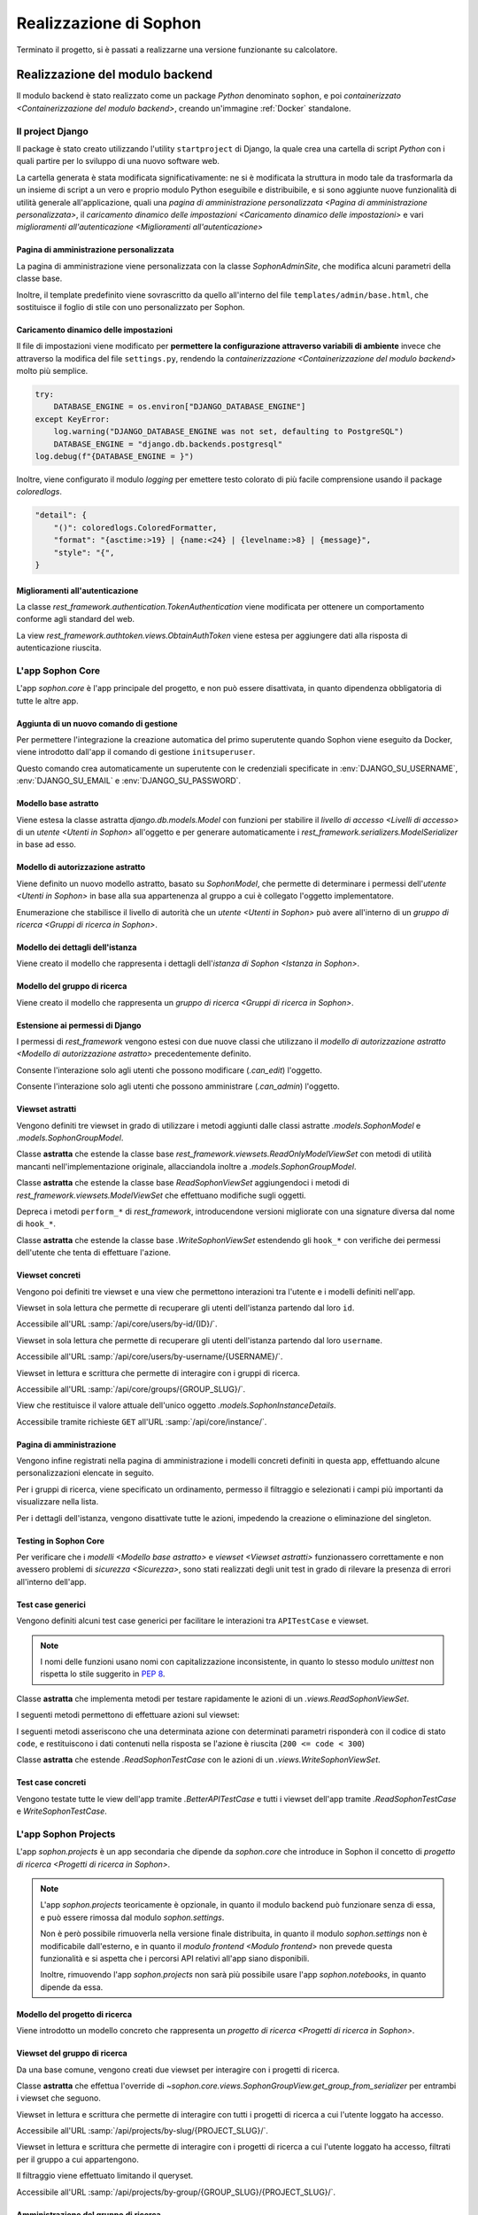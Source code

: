 .. index::
   pair: Sophon; realizzazione

***********************
Realizzazione di Sophon
***********************

Terminato il progetto, si è passati a realizzarne una versione funzionante su calcolatore.

.. todo:: Inserire nell'indice tutte le sezioni.


.. index::
   pair: implementazione; backend

Realizzazione del modulo backend
================================
.. default-domain:: py

Il modulo backend è stato realizzato come un package `Python` denominato ``sophon``, e poi `containerizzato <Containerizzazione del modulo backend>`, creando un'immagine :ref:`Docker` standalone.


Il project Django
-----------------
.. module:: sophon

Il package è stato creato utilizzando l'utility ``startproject`` di Django, la quale crea una cartella di script `Python` con i quali partire per lo sviluppo di una nuovo software web.

La cartella generata è stata modificata significativamente: ne si è modificata la struttura in modo tale da trasformarla da un insieme di script a un vero e proprio modulo Python eseguibile e distribuibile, e si sono aggiunte nuove funzionalità di utilità generale all'applicazione, quali una `pagina di amministrazione personalizzata <Pagina di amministrazione personalizzata>`, il `caricamento dinamico delle impostazioni <Caricamento dinamico delle impostazioni>` e vari `miglioramenti all'autenticazione <Miglioramenti all'autenticazione>`


Pagina di amministrazione personalizzata
^^^^^^^^^^^^^^^^^^^^^^^^^^^^^^^^^^^^^^^^
.. module:: sophon.admin

La pagina di amministrazione viene personalizzata con la classe `SophonAdminSite`, che modifica alcuni parametri della classe base.

Inoltre, il template predefinito viene sovrascritto da quello all'interno del file ``templates/admin/base.html``, che sostituisce il foglio di stile con uno personalizzato per Sophon.

.. class:: SophonAdminSite(django.contrib.admin.AdminSite)

   .. attribute:: site_header = "Sophon Server Administration"

      Il nome della pagina nell'header viene modificato a *Sophon Server Administration*.

   .. attribute:: site_title = "Sophon Server Administration"

      Il titolo della pagina nell'header viene anch'esso modificato a *Sophon Server Administration*.

   .. attribute:: site_url = None

      Il collegamento *View Site* viene rimosso, in quanto è possibile accedere all'interfaccia web di Sophon da più domini contemporaneamente.

   .. attribute:: index_title = "Resources Administration"

      Il titolo dell'indice viene modificato a *Resources Administration*.

.. class:: SophonAdminConfig(django.contrib.admin.apps.AdminConfig)

   .. attribute:: default_site = "sophon.admin.SophonAdminSite"

      :class:`.SophonAdminSite` è selezionata come classe predefinita per il sito di amministrazione.


Caricamento dinamico delle impostazioni
^^^^^^^^^^^^^^^^^^^^^^^^^^^^^^^^^^^^^^^
.. module:: sophon.settings

Il file di impostazioni viene modificato per **permettere la configurazione attraverso variabili di ambiente** invece che attraverso la modifica del file ``settings.py``, rendendo la `containerizzazione <Containerizzazione del modulo backend>` molto più semplice.

.. code-block:: python

   try:
       DATABASE_ENGINE = os.environ["DJANGO_DATABASE_ENGINE"]
   except KeyError:
       log.warning("DJANGO_DATABASE_ENGINE was not set, defaulting to PostgreSQL")
       DATABASE_ENGINE = "django.db.backends.postgresql"
   log.debug(f"{DATABASE_ENGINE = }")

Inoltre, viene configurato il modulo `logging` per emettere testo colorato di più facile comprensione usando il package `coloredlogs`.

.. code-block:: python

   "detail": {
       "()": coloredlogs.ColoredFormatter,
       "format": "{asctime:>19} | {name:<24} | {levelname:>8} | {message}",
       "style": "{",
   }


Miglioramenti all'autenticazione
^^^^^^^^^^^^^^^^^^^^^^^^^^^^^^^^
.. module:: sophon.auth1

La classe `rest_framework.authentication.TokenAuthentication` viene modificata per ottenere un comportamento conforme agli standard del web.

.. class:: BearerTokenAuthentication(rest_framework.authentication.TokenAuthentication)

   .. attribute:: keyword = "Bearer"

      Si configura `rest_framework` per accettare header di autenticazione nella forma ``Bearer <token>``, invece che il default di `rest_framework` ``Token <token>``.

.. module:: sophon.auth2

La view `rest_framework.authtoken.views.ObtainAuthToken` viene estesa per aggiungere dati alla risposta di autenticazione riuscita.

.. class:: CustomObtainAuthToken(rest_framework.authtoken.views.ObtainAuthToken)

   .. method:: post(self, request, *args, **kwargs)

      In particolare, viene aggiunta una chiave ``user``, che contiene i dettagli sull'utente che ha effettuato il login.


L'app Sophon Core
-----------------
.. module:: sophon.core

L'app `sophon.core` è l'app principale del progetto, e non può essere disattivata, in quanto dipendenza obbligatoria di tutte le altre app.


Aggiunta di un nuovo comando di gestione
^^^^^^^^^^^^^^^^^^^^^^^^^^^^^^^^^^^^^^^^
.. module:: sophon.core.management.commands.initsuperuser

Per permettere l'integrazione la creazione automatica del primo superutente quando Sophon viene eseguito da Docker, viene introdotto dall'app il comando di gestione ``initsuperuser``.

.. class:: Command

   Questo comando crea automaticamente un superutente con le credenziali specificate in :env:`DJANGO_SU_USERNAME`, :env:`DJANGO_SU_EMAIL` e :env:`DJANGO_SU_PASSWORD`.


Modello base astratto
^^^^^^^^^^^^^^^^^^^^^
.. module:: sophon.core.models

Viene estesa la classe astratta `django.db.models.Model` con funzioni per stabilire il `livello di accesso <Livelli di accesso>` di un `utente <Utenti in Sophon>` all'oggetto e per generare automaticamente i `rest_framework.serializers.ModelSerializer` in base ad esso.

.. class:: SophonModel(django.db.models.Model)

   .. method:: can_edit(self, user: django.contrib.auth.models.User) -> bool
      :abstractmethod:

      Controlla se un utente può modificare l'oggetto attuale.

      :param user: L'utente da controllare.
      :returns: :data:`True` se l'utente deve poter modificare l'oggetto, altrimenti :data:`False`.

   .. method:: can_admin(self, user: django.contrib.auth.models.User) -> bool
      :abstractmethod:

      Controlla se un utente può amministrare l'oggetto attuale.

      :param user: L'utente da controllare.
      :returns: :data:`True` se l'utente deve poter amministrare l'oggetto, altrimenti :data:`False`.

   .. classmethod:: get_fields(cls) -> set[str]

      :returns: il :class:`set` di nomi di campi che devono essere mostrati quando viene richiesto l'oggetto attraverso l'API.

   .. classmethod:: get_editable_fields(cls) -> set[str]

      :returns: il :class:`set` di nomi di campi di cui deve essere permessa la modifica se l'utente può modificare (:meth:`.can_edit`) l'oggetto.

   .. classmethod:: get_administrable_fields(cls) -> set[str]

      :returns: il :class:`set` di nomi di campi di cui deve essere permessa la modifica se l'utente può amministrare (:meth:`.can_admin`) l'oggetto.

   .. classmethod:: get_creation_fields(cls) -> set[str]

      :returns: il :class:`set` di nomi di campi che possono essere specificati dall'utente al momento della creazione dell'oggetto.


Modello di autorizzazione astratto
^^^^^^^^^^^^^^^^^^^^^^^^^^^^^^^^^^

Viene definito un nuovo modello astratto, basato su `SophonModel`, che permette di determinare i permessi dell'`utente <Utenti in Sophon>` in base alla sua appartenenza al gruppo a cui è collegato l'oggetto implementatore.

.. class:: SophonGroupModel(SophonModel)

   .. method:: get_group(self) -> ResearchGroup
      :abstractmethod:

      :returns: Il gruppo a cui appartiene l'oggetto.

   .. classmethod:: get_access_to_edit(cls) -> sophon.core.enums.SophonGroupAccess

      :returns: Il livello di autorità all'interno del gruppo necessario per modificare l'oggetto.

   .. classmethod:: get_access_to_admin(cls) -> sophon.core.enums.SophonGroupAccess

      :returns: Il livello di autorità all'interno del gruppo necessario per amministrare l'oggetto.

   .. method:: get_access_serializer(self, user: User) -> typing.Type[rest_framework.serializers.ModelSerializer]

      :returns: Restituisce il `rest_framework.serializers.ModelSerializer` adeguato al livello di autorità dell'utente.


.. class:: sophon.core.enums.SophonGroupAccess(enum.IntEnum)

   Enumerazione che stabilisce il livello di autorità che un `utente <Utenti in Sophon>` può avere all'interno di un `gruppo di ricerca <Gruppi di ricerca in Sophon>`.

   .. attribute:: NONE = 0

      Ospite.

   .. attribute:: REGISTERED = 10

      Utente registrato.

   .. attribute:: MEMBER = 50

      Membro del gruppo al quale appartiene l'oggetto.

   .. attribute:: OWNER = 100

      Creatore del gruppo al quale appartiene l'oggetto.

   .. attribute:: SUPERUSER = 200

      Superutente con privilegi universali.


Modello dei dettagli dell'istanza
^^^^^^^^^^^^^^^^^^^^^^^^^^^^^^^^^

Viene creato il modello che rappresenta i dettagli dell'`istanza di Sophon <Istanza in Sophon>`.

.. class:: SophonInstanceDetails(SophonModel)

   .. attribute:: id: IntegerField [1]

      Impostando ``1`` come unica scelta per il campo della chiave primaria ``id``, si crea un modello "singleton", ovvero un modello di cui può esistere un'istanza sola in tutto il database.

      L'istanza unica viene creata dalla migrazione ``0004_sophoninstancedetails.py``.

   .. attribute:: name: CharField

      Il titolo dell'istanza Sophon.

   .. attribute:: description: TextField

      La descrizione dell'istanza Sophon, da visualizzare in un riquadro "A proposito dell'istanza".

   .. attribute:: theme: CharField ["sophon", "paper", "royalblue", "hacker", "amber"]

      Il tema `Bluelib` dell'istanza.

   .. method:: version: str
      :property:

      :returns: La versione installata del pacchetto :mod:`sophon`.


Modello del gruppo di ricerca
^^^^^^^^^^^^^^^^^^^^^^^^^^^^^

Viene creato il modello che rappresenta un `gruppo di ricerca <Gruppi di ricerca in Sophon>`.

.. class:: ResearchGroup(SophonGroupModel)

   .. attribute:: slug: SlugField

      L'identificatore del gruppo di ricerca, usato nei percorsi dell'API.

   .. attribute:: name: CharField

      Il nome del gruppo di ricerca.

   .. attribute:: description: TextField

      La descrizione del gruppo di ricerca, da visualizzare in un riquadro "A proposito del gruppo".

   .. attribute:: members: ManyToManyField → django.contrib.auth.models.User

      Elenco dei membri del gruppo. L'utente `.owner` è ignorato, in quanto è considerato sempre parte del gruppo.

   .. attribute:: owner: ForeignKey → django.contrib.auth.models.User

      Il creatore e proprietario del gruppo, con privilegi amministrativi.

   .. attribute:: access: CharField ["MANUAL", "OPEN"]

      La `modalità di accesso <Membri e modalità di accesso>` del gruppo.


Estensione ai permessi di Django
^^^^^^^^^^^^^^^^^^^^^^^^^^^^^^^^
.. module:: sophon.core.permissions

I permessi di `rest_framework` vengono estesi con due nuove classi che utilizzano il `modello di autorizzazione astratto <Modello di autorizzazione astratto>` precedentemente definito.

.. class:: Edit(rest_framework.permissions.BasePermission)

   Consente l'interazione solo agli utenti che possono modificare (`.can_edit`) l'oggetto.

.. class:: Admin(rest_framework.permissions.BasePermission)

   Consente l'interazione solo agli utenti che possono amministrare (`.can_admin`) l'oggetto.


Viewset astratti
^^^^^^^^^^^^^^^^
.. module:: sophon.core.views

Vengono definiti tre viewset in grado di utilizzare i metodi aggiunti dalle classi astratte `.models.SophonModel` e `.models.SophonGroupModel`.

.. class:: ReadSophonViewSet(rest_framework.viewsets.ReadOnlyModelViewSet, metaclass=abc.ABCMeta)

   Classe **astratta** che estende la classe base `rest_framework.viewsets.ReadOnlyModelViewSet` con metodi di utilità mancanti nell'implementazione originale, allacciandola inoltre a `.models.SophonGroupModel`.

   .. method:: get_queryset(self) -> QuerySet
      :abstractmethod:

      Imposta come astratto (e quindi obbligatorio) il metodo `rest_framework.viewsets.ReadOnlyModelViewSet.get_queryset`.

   .. method:: permission_classes(self)
      :property:

      Sovrascrive il campo di classe `rest_framework.viewsets.ReadOnlyModelViewSet.permission_classes` con una funzione, permettendone la selezione dei permessi richiesti al momento di ricezione di una richiesta HTTP (invece che al momento di definizione della classe).

      Delega la selezione delle classi a `.get_permission_classes`.

   .. method:: get_permission_classes(self) -> typing.Collection[typing.Type[permissions.BasePermission]]

      Funzione che permette la selezione dei permessi necessari per effetuare una determinata richiesta al momento di ricezione di quest'ultima.

      Utile per le classi che erediteranno da questa.

   .. method:: get_serializer_class(self) -> typing.Type[Serializer]

      Funzione che permette la selezione del `rest_framework.serializers.Serializer` da utilizzare per una determinata richiesta al momento di ricezione di quest'ultima.

      Utilizza:

         - il serializzatore **in sola lettura** per elencare gli oggetti (azione ``list``);
         - il serializzatore **di creazione** per creare nuovi oggetti (azione ``create``) e per generare i metadati del viewset (azione ``metadata``);
         - il serializzatore ottenuto da `.models.SophonGroupModel.get_access_serializer` per la visualizzazione dettagliata (azione ``retrieve``), la modifica (azioni ``update`` e ``partial_update``) e l'eliminazione (azione ``destroy``) di un singolo oggetto;
         - il serializzatore ottenuto da `.get_custom_serializer_classes` per le azioni personalizzate.

      .. seealso::

         `.models.SophonGroupModel`

   .. method:: get_custom_serializer_classes(self) -> t.Type[Serializer]

      Permette alle classi che ereditano da questa di selezionare quale `rest_framework.serializers.Serializer` utilizzare per le azioni personalizzate.

.. class:: WriteSophonViewSet(rest_framework.viewsets.ModelViewSet, ReadSophonViewSet, metaclass=abc.ABCMeta)

   Classe **astratta** che estende la classe base `ReadSophonViewSet` aggiungendoci i metodi di `rest_framework.viewsets.ModelViewSet` che effettuano modifiche sugli oggetti.

   Depreca i metodi ``perform_*`` di `rest_framework`, introducendone versioni migliorate con una signature diversa dal nome di ``hook_*``.

   .. method:: perform_create(self, serializer)

      .. deprecated:: 0.1

      Metodo di `rest_framework` rimosso da Sophon.

   .. method:: perform_update(self, serializer)

      .. deprecated:: 0.1

      Metodo di `rest_framework` rimosso da Sophon.

   .. method:: perform_destroy(self, serializer)

      .. deprecated:: 0.1

      Metodo di `rest_framework` rimosso da Sophon.

   .. method:: hook_create(self, serializer) -> dict[str, typing.Any]

      Funzione chiamata durante l'esecuzione dell'azione di creazione oggetto ``create``.

      :param serializer: Il `~rest_framework.serializers.Serializer` già "riempito" contenente i dati dell'oggetto che sta per essere creato.
      :raises .HTTPException: È possibile interrompere la creazione dell'oggetto con uno specifico codice errore sollevando una `.HTTPException` all'interno della funzione.
      :returns: Un `dict` da unire a quello del `~rest_framework.serializers.Serializer` per formare l'oggetto da creare.

   .. method:: hook_update(self, serializer) -> dict[str, t.Any]

      Funzione chiamata durante l'esecuzione delle azioni di modifica oggetto ``update`` e ``partial_update``.

      :param serializer: Il `~rest_framework.serializers.Serializer` già "riempito" contenente i dati dell'oggetto che sta per essere modificato.
      :raises .HTTPException: È possibile interrompere la creazione dell'oggetto con uno specifico codice errore sollevando una `.HTTPException` all'interno della funzione.
      :returns: Un `dict` da unire a quello del `~rest_framework.serializers.Serializer` per formare l'oggetto da modificare.

   .. method:: hook_destroy(self, serializer) -> dict[str, typing.Any]

      Funzione chiamata durante l'esecuzione dell'azione di eliminazione oggetto ``destroy``.

      :raises .HTTPException: È possibile interrompere la creazione dell'oggetto con uno specifico codice errore sollevando una `.HTTPException` all'interno della funzione.

.. exception:: sophon.core.errors.HTTPException

   Tipo di eccezione che è possibile sollevare nei metodi ``hook_*`` di `.WriteSophonViewSet` per interrompere l'azione in corso senza applicare le modifiche.

   .. attribute:: status: int

      Permette di specificare il codice errore con cui rispondere alla richiesta interrotta.


.. class:: SophonGroupViewSet(WriteSophonViewSet, metaclass=abc.ABCMeta)

   Classe **astratta** che estende la classe base `.WriteSophonViewSet` estendendo gli ``hook_*`` con verifiche dei permessi dell'utente che tenta di effettuare l'azione.

   .. method:: get_group_from_serializer(self, serializer) -> models.ResearchGroup
      :abstractmethod:

      Metodo necessario a trovare il gruppo a cui apparterrà un oggetto prima che il suo serializzatore venga elaborato.

      :param serializer: Il `~rest_framework.serializers.Serializer` già "riempito" contenente i dati dell'oggetto.


Viewset concreti
^^^^^^^^^^^^^^^^

Vengono poi definiti tre viewset e una view che permettono interazioni tra l'utente e i modelli definiti nell'app.

.. class:: UsersByIdViewSet(ReadSophonViewSet)

   Viewset in sola lettura che permette di recuperare gli utenti dell'istanza partendo dal loro ``id``.

   Accessibile all'URL :samp:`/api/core/users/by-id/{ID}/`.

.. class:: UsersByUsernameViewSet(ReadSophonViewSet)

   Viewset in sola lettura che permette di recuperare gli utenti dell'istanza partendo dal loro ``username``.

   Accessibile all'URL :samp:`/api/core/users/by-username/{USERNAME}/`.

.. class:: ResearchGroupViewSet(WriteSophonViewSet)

   Viewset in lettura e scrittura che permette di interagire con i gruppi di ricerca.

   Accessibile all'URL :samp:`/api/core/groups/{GROUP_SLUG}/`.

   .. method:: join(self, request: Request, pk: int) -> Response

      Azione personalizzata che permette ad un utente di unirsi ad un gruppo aperto.

      Utilizza `.models.SophonGroupModel.get_access_serializer`.

   .. method:: leave(self, request: Request, pk: int) -> Response

      Azione personalizzata che permette ad un utente di abbandonare un gruppo di cui non è proprietario.

      Utilizza `.models.SophonGroupModel.get_access_serializer`.

.. class:: SophonInstanceDetailsView(APIView)

   View che restituisce il valore attuale dell'unico oggetto `.models.SophonInstanceDetails`.

   Accessibile tramite richieste ``GET`` all'URL :samp:`/api/core/instance/`.


Pagina di amministrazione
^^^^^^^^^^^^^^^^^^^^^^^^^
.. module:: sophon.core.admin

Vengono infine registrati nella pagina di amministrazione i modelli concreti definiti in questa app, effettuando alcune personalizzazioni elencate in seguito.

.. class:: ResearchGroupAdmin(SophonAdmin)

   Per i gruppi di ricerca, viene specificato un ordinamento, permesso il filtraggio e selezionati i campi più importanti da visualizzare nella lista.

.. class:: SophonInstanceDetails(SophonAdmin)

   Per i dettagli dell'istanza, vengono disattivate tutte le azioni, impedendo la creazione o eliminazione del singleton.


Testing in Sophon Core
^^^^^^^^^^^^^^^^^^^^^^
.. module:: sophon.core.tests

Per verificare che i `modelli <Modello base astratto>` e `viewset <Viewset astratti>` funzionassero correttamente e non avessero problemi di `sicurezza <Sicurezza>`, sono stati realizzati degli unit test in grado di rilevare la presenza di errori all'interno dell'app.

Test case generici
^^^^^^^^^^^^^^^^^^

Vengono definiti alcuni test case generici per facilitare le interazioni tra ``APITestCase`` e viewset.

.. note::

   I nomi delle funzioni usano nomi con capitalizzazione inconsistente, in quanto lo stesso modulo `unittest` non rispetta lo stile suggerito in :pep:`8`.

.. class:: BetterAPITestCase(APITestCase)

   .. method:: as_user(self, username: str, password: str = None) -> typing.ContextManager[None]

      Context manager che permette di effettuare richieste all'API come uno specifico utente, effettuando il logout quando sono state effettuate le richieste necessarie.

   .. method:: assertData(self, data: ReturnDict, expected: dict)

      Asserzione che permette di verificare che l'oggetto restituito da una richiesta all'API contenga almeno le chiavi e i valori contenuti nel dizionario ``expected``.

.. class:: ReadSophonTestCase(BetterAPITestCase, metaclass=abc.ABCMeta)

   Classe **astratta** che implementa metodi per testare rapidamente le azioni di un `.views.ReadSophonViewSet`.

   .. classmethod:: get_basename(cls) -> str

      Metodo **astratto** che deve restituire il basename del viewset da testare.

   .. classmethod:: get_url(cls, kind: str, *args, **kwargs) -> str

      Metodo utilizzato dal test case per trovare gli URL ai quali possono essere effettuate le varie azioni.

   I seguenti metodi permettono di effettuare azioni sul viewset:

   .. method:: list(self) -> rest_framework.response.Response
   .. method:: retrieve(self, pk) -> rest_framework.response.Response
   .. method:: custom_list(self, method: str, action: str, data: dict = None) -> rest_framework.response.Response
   .. method:: custom_detail(self, method: str, action: str, pk, data: dict = None) -> rest_framework.response.Response

   I seguenti metodi asseriscono che una determinata azione con determinati parametri risponderà con il codice di stato ``code``, e restituiscono i dati contenuti nella risposta se l'azione è riuscita (``200 <= code < 300``)

   .. method:: assertActionList(self, code: int = 200) -> typing.Optional[ReturnDict]
   .. method:: assertActionRetrieve(self, pk, code: int = 200) -> typing.Optional[ReturnDict]
   .. method:: assertActionCustomList(self, method: str, action: str, data: dict = None, code: int = 200) -> typing.Optional[ReturnDict]
   .. method:: assertActionCustomDetail(self, method: str, action: str, pk, data: dict = None, code: int = 200) -> typing.Optional[ReturnDict]


.. class:: WriteSophonTestCase(ReadSophonTestCase, metaclass=abc.ABCMeta)

   Classe **astratta** che estende `.ReadSophonTestCase` con le azioni di un `.views.WriteSophonViewSet`.

   .. method:: create(self, data) -> rest_framework.response.Response
   .. method:: update(self, pk, data) -> rest_framework.response.Response
   .. method:: destroy(self, pk) -> rest_framework.response.Response

   .. method:: assertActionCreate(self, data, code: int = 201) -> typing.Optional[ReturnDict]
   .. method:: assertActionUpdate(self, pk, data, code: int = 200) -> typing.Optional[ReturnDict]
   .. method:: assertActionDestroy(self, pk, code: int = 200) -> typing.Optional[ReturnDict]


Test case concreti
^^^^^^^^^^^^^^^^^^

Vengono testate tutte le view dell'app tramite `.BetterAPITestCase` e tutti i viewset dell'app tramite `.ReadSophonTestCase` e `WriteSophonTestCase`.

.. class:: UsersByIdTestCase(ReadSophonTestCase)
.. class:: UsersByUsernameTestCase(ReadSophonTestCase)
.. class:: ResearchGroupTestCase(WriteSophonTestCase)
.. class:: SophonInstanceDetailsTestCase(BetterAPITestCase)


L'app Sophon Projects
---------------------
.. module:: sophon.projects

L'app `sophon.projects` è un app secondaria che dipende da `sophon.core` che introduce in Sophon il concetto di `progetto di ricerca <Progetti di ricerca in Sophon>`.

.. note::

   L'app `sophon.projects` teoricamente è opzionale, in quanto il modulo backend può funzionare senza di essa, e può essere rimossa dal modulo `sophon.settings`.

   Non è però possibile rimuoverla nella versione finale distribuita, in quanto il modulo `sophon.settings` non è modificabile dall'esterno, e in quanto il `modulo frontend <Modulo frontend>` non prevede questa funzionalità e si aspetta che i percorsi API relativi all'app siano disponibili.

   Inoltre, rimuovendo l'app `sophon.projects` non sarà più possibile usare l'app `sophon.notebooks`, in quanto dipende da essa.


Modello del progetto di ricerca
^^^^^^^^^^^^^^^^^^^^^^^^^^^^^^^
.. module:: sophon.projects.models

Viene introdotto un modello concreto che rappresenta un `progetto di ricerca <Progetti di ricerca in Sophon>`.

.. class:: ResearchProject(SophonGroupModel)

   .. attribute:: slug: SlugField

      L'identificatore del progetto di ricerca, usato nei percorsi dell'API.

   .. attribute:: group: ForeignKey → sophon.core.models.ResearchGroup

      Lo `~sophon.core.models.ResearchGroup.slug` del gruppo di ricerca al quale appartiene il progetto.

   .. attribute:: name: CharField

      Il nome completo del progetto di ricerca.

   .. attribute:: description: TextField

      La descrizione del progetto di ricerca, da visualizzare in un riquadro "A proposito del progetto".

   .. attribute:: visibility: CharField ["PUBLIC", "INTERNAL", "PRIVATE"]

      La `visibilità del progetto <Visibilità dei progetti>`.


Viewset del gruppo di ricerca
^^^^^^^^^^^^^^^^^^^^^^^^^^^^^
.. module:: sophon.projects.views

Da una base comune, vengono creati due viewset per interagire con i progetti di ricerca.

.. class:: ResearchProjectViewSet(SophonGroupViewSet, metaclass=abc.ABCMeta)

   Classe **astratta** che effettua l'override di `~sophon.core.views.SophonGroupView.get_group_from_serializer` per entrambi i viewset che seguono.

.. class:: ResearchProjectsBySlugViewSet(ResearchProjectViewSet)

   Viewset in lettura e scrittura che permette di interagire con tutti i progetti di ricerca a cui l'utente loggato ha accesso.

   Accessibile all'URL :samp:`/api/projects/by-slug/{PROJECT_SLUG}/`.

.. class:: ResearchProjectsByGroupViewSet(ResearchProjectViewSet)

   Viewset in lettura e scrittura che permette di interagire con i progetti di ricerca a cui l'utente loggato ha accesso, filtrati per il gruppo a cui appartengono.

   Il filtraggio viene effettuato limitando il queryset.

   Accessibile all'URL :samp:`/api/projects/by-group/{GROUP_SLUG}/{PROJECT_SLUG}/`.


Amministrazione del gruppo di ricerca
^^^^^^^^^^^^^^^^^^^^^^^^^^^^^^^^^^^^^
.. module:: sophon.projects.admin

Il modello `.models.ResearchProject` viene registrato nella pagina di amministrazione attraverso la seguente classe:

.. class:: ResearchProjectAdmin(sophon.core.admin.SophonAdmin)

   Classe per la pagina di amministrazione che specifica un ordinamento, permette il filtraggio per gruppo di appartenenza e visibilità, e specifica i campi da visualizzare nell'elenco dei progetti.


L'app Sophon Notebooks
----------------------
.. default-domain:: py
.. default-role:: obj
.. module:: sophon.notebooks


L'app `sophon.notebooks` è un app secondaria che dipende da `sophon.projects` che introduce in Sophon il concetto di `notebook <Notebook in Sophon>`.

.. note::

   L'app `sophon.notebooks` teoricamente è opzionale, in quanto il modulo backend può funzionare senza di essa, e può essere rimossa dal modulo `sophon.settings`.

   Non è però possibile rimuoverla nella versione finale distribuita, in quanto il modulo `sophon.settings` non è modificabile dall'esterno, e in quanto il `modulo frontend <Modulo frontend>` non prevede questa funzionalità e si aspetta che i percorsi API relativi all'app siano disponibili.


Funzionamento di un notebook
^^^^^^^^^^^^^^^^^^^^^^^^^^^^

Internamente, un notebook non è altro che un container :ref:`Docker` accessibile ad un determinato indirizzo il cui stato è sincronizzato con un oggetto del database del `modulo backend <Modulo backend>`.


Modalità sviluppo
"""""""""""""""""

Per facilitare lo sviluppo di Sophon, sono state realizzate due modalità di operazione di quest'ultimo.

*  Nella prima, la **modalità sviluppo**, il `modulo proxy <Modulo proxy>` non è in esecuzione, ed è possibile collegarsi direttamente ai container all'indirizzo IP locale ``127.0.0.1``.

   Il `modulo frontend <Modulo frontend>` non supporta questa modalità, in quanto intesa solamente per lo sviluppo del modulo backend.

*  Nella seconda, la **modalità produzione**, il `modulo proxy <Modulo proxy>` è in esecuzione all'interno di un container Docker, e si collega ai `moduli Jupyter <Modulo Jupyter>` attraverso i relativi network Docker tramite  indirizzi presenti all'interno .

  .. image:: notebooks_diagram.png


Gestione della rubrica del proxy
^^^^^^^^^^^^^^^^^^^^^^^^^^^^^^^^
.. module:: sophon.notebooks.apache

Viene creata una classe per la gestione della rubrica del proxy, utilizzando il modulo `dbm.gnu`, supportato da HTTPd.

La rubrica mappa gli URL pubblici dei notebook a URL privati relativi al `modulo proxy <Modulo proxy>`, in modo da effettuare reverse proxying **dinamico**.

.. class:: ApacheDB

   Classe che permette il recupero, la creazione, la modifica e l'eliminazioni di chiavi di un database `dbm.gnu` come se quest'ultimo fosse un `dict` con supporto a chiavi e valori `str` e `bytes`.

   .. staticmethod:: convert_to_bytes(item: typing.Union[str, bytes]) -> bytes

      Tutte le `str` passate a questa classe vengono convertite in `bytes` attraverso questa funzione, che effettua un encoding in ASCII e solleva un errore se quest'ultimo fallisce.


Assegnazione porta effimera
^^^^^^^^^^^^^^^^^^^^^^^^^^^

In *modalità sviluppo*, è necessario trovare una porta libera a cui rendere accessibile i container Docker dei notebook.

.. function:: get_ephemeral_port() -> int

   Questa funzione apre e chiude immediatamente un `socket.socket` all'indirizzo ``localhost:0`` in modo da ricevere dal sistema operativo un numero di porta sicuramente libero.


Connessione al daemon Docker
^^^^^^^^^^^^^^^^^^^^^^^^^^^^
.. module:: sophon.notebooks.docker

Per facilitare l'utilizzo del daemon Docker per la gestione dei container dei notebook, viene utilizzato il modulo :mod:`docker`.

.. function:: get_docker_client() -> docker.DockerClient

   Funzione che crea un client Docker con le variabili di ambiente del modulo.

.. data:: client: docker.DockerClient = lazy_object_proxy.Proxy(get_docker_client)

   Viene creato un client Docker globale con inizializzazione lazy al fine di non tentare connessioni (lente!) al daemon quando non sono necessarie.


Controllo dello stato di salute
^^^^^^^^^^^^^^^^^^^^^^^^^^^^^^^

Il modulo :mod:`docker` viene esteso implementando supporto per l'istruzione ``HEALTHCHECK`` dei ``Dockerfile``.

.. class:: HealthState(enum.IntEnum)

   Enumerazione che elenca gli stati possibili in cui può essere la salute di un container.

   .. attribute:: UNDEFINED = -2

      Il ``Dockerfile`` non ha un ``HEALTHCHECK`` definito.

   .. attribute:: STARTING = -1

      Il container Docker non mai completato con successo un ``HEALTHCHECK``.

   .. attribute:: HEALTHY = 0

      Il container Docker ha completato con successo l'ultimo ``HEALTHCHECK`` e quindi sta funzionando correttamente.

   .. attribute:: UNHEALTHY = 1

      Il container Docker ha fallito l'ultimo ``HEALTHCHECK``.


.. function:: get_health(container: docker.models.containers.Container) -> HealthState

   Funzione che utilizza l'API a basso livello del client Docker per recuperare l'`HealthState` dei container.

.. function:: sleep_until_container_has_started(container: docker.models.containers.Container) -> HealthState

   Funzione bloccante che restituisce solo quando lo stato del container specificato non è `HealthState.STARTING`.

   .. danger::

      L'implementazione di questa funzione potrebbe causare rallentamenti nella risposta alle pagine web per via di una chiamata al metodo `time.sleep` al suo interno.

      Ciò è dovuto al mancato supporto alle funzioni asincrone nella versione attuale di `rest_framework`.

      Si è deciso di mantenere comunque la funzionalità a scopi dimostrativi e per compatibilità futura.


Generazione di token sicuri
^^^^^^^^^^^^^^^^^^^^^^^^^^^

Per rendere l'interfaccia grafica più `intuibile <intuibile>`, si è scelto di rendere trasparente all'utente il meccanismo di autenticazione a JupyterLab.

Pertanto, si è verificata la necessità di generare token crittograficamente sicuri da richiedere per l'accesso a JupyterLab.

.. function:: generate_secure_token() -> str

   Funzione che utilizza `secrets.token_urlsafe` per generare un token valido e crittograficamente sicuro.


Modello dei notebook
^^^^^^^^^^^^^^^^^^^^
.. module:: sophon.notebooks.models

Viene definito il modello rappresentante un `notebook <Notebook in Sophon>`.

.. class:: Notebook(SophonGroupModel)

   .. attribute:: slug: SlugField

      Lo slug dei notebook prevede ulteriori restrizioni oltre a quelle previste dallo `django.db.models.SlugField`:

      * non può essere uno dei seguenti valori: ``api``, ``static``, ``proxy``, ``backend``, ``frontend``, ``src``;
      * non può iniziare o finire con un trattino ``-``.

   .. attribute:: project: ForeignKey → sophon.projects.models.ResearchProject

      Il `progetto <Progetti di ricerca in Sophon>` che include questo notebook.

   .. attribute:: name: CharField

      Il nome del notebook.

   .. attribute:: locked_by: ForeignKey → django.contrib.auth.models.User

      L'`utente <Utenti in Sophon>` che ha richiesto il blocco del notebook, o `None` in caso il notebook non sia bloccato.

   .. attribute:: container_image: CharField ["ghcr.io/steffo99/sophon-jupyter"]

      Campo che specifica l'immagine che il client :ref:`Docker` dovrà avviare per questo notebook.

      Al momento ne è supportata una sola per semplificare l'esperienza utente, ma altre possono essere aggiunte al file che definisce il modello per permettere agli utenti di scegliere tra più immagini.

      .. note::

         Al momento, Sophon si aspetta che tutte le immagini specificate espongano un server web sulla porta ``8888``, e supportino il protocollo di autenticazione di Jupyter, ovvero che sia possibile raggiungere il container ai seguenti indirizzi: :samp:`{PROTOCOLLO}://immagine:8888/lab?token={TOKEN}` e :samp:`{PROTOCOLLO}://immagine:8888/tree?token={TOKEN}`.

   .. attribute:: jupyter_token: CharField

      Il token segreto che verrà passato attraverso le variabili di ambiente al container Docker dell'oggetto per permettere solo agli utenti autorizzati di accedere a quest'ultimo.

   .. attribute:: container_id: CharField

      L'id assegnato dal daemon Docker al container di questo oggetto.

      Se il notebook non è avviato, questo attributo varrà `None`.

   .. attribute:: port: IntegerField

      La porta TCP locale assegnata al container Docker dell'oggetto nel caso in cui Sophon sia avviato in `modalità sviluppo <Modalità sviluppo>`.

   .. attribute:: internal_url: CharField

      L'URL a cui è accessibile il container Docker dell'oggetto nel caso in cui Sophon non sia avviato in `modalità sviluppo <Modalità sviluppo>`.

   .. method:: log(self) -> logging.Logger
      :property:

      Viene creato un `logging.Logger` per ogni oggetto della classe, in modo da facilitare il debug relativo ad uno specifico notebook.

      Il nome del logger ha la forma :samp:`sophon.notebooks.models.Notebook.{NOTEBOOK_SLUG}`.

   .. method:: enable_proxying(self) -> None

      Aggiunge l'indirizzo del notebook alla `rubrica del proxy <Gestione della rubrica del proxy>`.

   .. method:: disable_proxying(self) -> None

      Rimuove l'indirizzo del notebook dalla `rubrica del proxy <Gestione della rubrica del proxy>`.

   .. method:: sync_container(self) -> t.Optional[docker.models.containers.Container]

      Sincronizza lo stato dell'oggetto nel database con lo stato del container :ref:`Docker` nel sistema.

   .. method:: create_container(self) -> docker.models.containers.Container

      Crea e configura un container :ref:`Docker` per l'oggetto, con l'immagine specificata in `.container_image`.

   .. method:: start(self) -> None

      Tenta di creare e avviare un container :ref:`Docker` per l'oggetto, bloccando fino a quando esso non sarà avviato con `~.docker.sleep_until_container_has_started`.

   .. method:: stop(self) -> None

      Arresta il container Docker dell'oggetto.


Viewset dei notebook
^^^^^^^^^^^^^^^^^^^^
.. module:: sophon.notebooks.views

Come per il modulo `sophon.projects`, vengono creati due viewset per interagire con i progetti di ricerca, basati entrambi su un viewset astratto che ne definisce le proprietà comuni.

.. class:: NotebooksViewSet(SophonGroupViewSet, metaclass=abc.ABCMeta)

   Classe **astratta** che effettua l'override di `~sophon.core.views.SophonGroupView.get_group_from_serializer` e definisce cinque azioni personalizzate per l'interazione con il notebook.

   .. method:: sync(self, request: Request, **kwargs) -> Response

      Azione personalizzata che sincronizza lo stato dell'oggetto dell'API con quello del daemon Docker.

   .. method:: start(self, request: Request, **kwargs) -> Response

      Azione personalizzata che avvia il notebook con `.models.Notebook.start`.

   .. method:: stop(self, request: Request, **kwargs) -> Response

      Azione personalizzata che arresta il notebook con `.models.Notebook.stop`.

   .. method:: lock(self, request: Request, **kwargs) -> Response

      Azione personalizzata che blocca il notebook impostando il campo `.models.Notebook.locked_by` all'utente che ha effettuato la richiesta.

   .. method:: unlock(self, request: Request, **kwargs) -> Response

      Azione personalizzata che sblocca il notebook impostando il campo `.models.Notebook.locked_by` a `None`.

.. class:: NotebooksBySlugViewSet(NotebooksViewSet)

   Viewset in lettura e scrittura che permette di interagire con tutti i notebook a cui l'utente loggato ha accesso.

   Accessibile all'URL :samp:`/api/notebooks/by-slug/{NOTEBOOK_SLUG}/`.

.. class:: NotebooksByProjectViewSet(NotebooksViewSet)

   Viewset in lettura e scrittura che permette di interagire con i notebook a cui l'utente loggato ha accesso, filtrati per il progetto di appartenenza.

   Accessibile all'URL :samp:`/api/notebooks/by-project/{PROJECT_SLUG}/{NOTEBOOK_SLUG}/`.


Containerizzazione del modulo backend
-------------------------------------

Il modulo backend è incapsulato in un'immagine :ref:`Docker` basata sull'immagine ufficiale `python:3.9.7-bullseye <https://hub.docker.com/_/python>`_.

L'immagine utilizza `Poetry` per installare le dipendenze, poi esegue il file ``docker_start.sh`` riportato sotto che effettua le migrazioni, prepara i file statici di Django e `prova a creare un superutente <Aggiunta di un nuovo comando di gestione>`, per poi avviare il progetto Django attraverso :mod:`gunicorn` sulla porta 8000.

.. code-block:: bash

   poetry run python -O ./manage.py migrate --no-input
   poetry run python -O ./manage.py collectstatic --no-input
   poetry run python -O ./manage.py initsuperuser
   poetry run python -O -m gunicorn sophon.wsgi:application --workers=4 --bind=0.0.0.0:8000


Realizzazione del modulo frontend
=================================
.. default-domain:: js

Il modulo frontend è stato realizzato come un package `Node.js` denominato ``@steffo/sophon-frontend``, e poi `containerizzato <Containerizzazione del modulo frontend>`, creando un'immagine :ref:`Docker` standalone, esattamente come per il `modulo backend <Containerizzazione del modulo backend>`.


Struttura delle directory
-------------------------

Le directory di :mod:`@steffo45/sophon-frontend` sono strutturate nella seguente maniera:

src/components
   Contiene i componenti React sia con le classi sia funzionali.

src/contexts
   Contiene i contesti React creati con :func:`React.createContext`.

src/hooks
   Contiene gli hook React personalizzati utilizzati nei componenti funzionali.

src/types
   Contiene estensioni ai tipi base TypeScript, come ad esempio i tipi restituiti dalla web API del :ref:`modulo backend`.

src/utils
   Contiene varie funzioni di utility.

public
   Contiene i file statici da servire assieme all'app.


Comunicazione con il backend
----------------------------

Sono state sviluppate alcune funzioni di utilità per facilitare la comunicazione con il `modulo backend <Realizzazione del modulo backend>`.


Axios
^^^^^

Per effettuare richieste all'API web, si è deciso di utilizzare la libreria :mod:`axios`, in quanto permette di creare dei "client" personalizzabili con varie proprietà.

In particolare, si è scelto di forkarla, integrando anticipatamente una proposta di funzionalità che permette alle richieste di essere interrotte attraverso degli :class:`AbortController`.


Client personalizzati
^^^^^^^^^^^^^^^^^^^^^

Per permettere all'utente di selezionare l'istanza da utilizzare e di comunicare con l'API con le proprie credenziali, si è scelto di creare client personalizzati partendo da due contesti.

All'interno di un contesto in cui è stata selezionata un'istanza (:data:`InstanceContext`), viene creato un client dal seguente hook:

.. function:: useInstanceAxios(config = {})

   Questo hook specifica il ``baseURL`` del client Axios, impostandolo all'URL dell'istanza selezionata.

All'interno di un contesto in cui è stato effettuato l'accesso come utente (:data:`AuthorizationContext`), viene creato invece un client dal seguente hook:

.. function:: useAuthorizedAxios(config = {})

   Questo hook specifica il valore dell'header ``Authorization`` da inviare in tutte le richieste effettuate a :samp:`Bearer {TOKEN}`, utilizzando il token ottenuto al momento dell'accesso.


Utilizzo di viewset
^^^^^^^^^^^^^^^^^^^

Viene implementato un hook che si integra con i viewset di Django, fornendo un API semplificato per effettuare azioni su di essi.

.. function:: useViewSet(baseRoute) → viewset

   Questo hook implementa tutte le azioni :py:mod:`rest_framework` di un viewset in lettura e scrittura.

   Richiede di essere chiamato all'interno di un :data:`AuthorizationContext`.

   .. function:: viewset.list(config = {})

      Funzione **asincrona**, che restituisce una :class:`Promise`.

      Richiede la lista di tutte le risorse del viewset.

   .. function:: viewset.retrieve(pk, config = {})

      Funzione **asincrona**, che restituisce una :class:`Promise`.

      Richiede i dettagli di una specifica risorsa del viewset.

   .. function:: viewset.create(config)

      Funzione **asincrona**, che restituisce una :class:`Promise`.

      Crea una nuova risorsa nel viewset.

   .. function:: viewset.update(pk, config)

      Funzione **asincrona**, che restituisce una :class:`Promise`.

      Aggiorna una specifica risorsa nel viewset.

   .. function:: viewset.destroy(pk, config)

      Funzione **asincrona**, che restituisce una :class:`Promise`.

      Elimina una specifica risorsa dal viewset.

   Viene inoltre fornito supporto per le azioni personalizzate.

   .. function:: viewset.command(config)

      Funzione **asincrona**, che restituisce una :class:`Promise`.

      Permette azioni personalizzate su tutto il viewset.

   .. function:: viewset.action(config)

      Funzione **asincrona**, che restituisce una :class:`Promise`.

      Permette azioni personalizzate su uno specifico oggetto del viewset.


Emulazione di viewset
^^^^^^^^^^^^^^^^^^^^^

Viene creato un hook che tiene traccia degli oggetti restituiti da un determinato viewset, ed emula i risultati delle azioni effettuate, minimizzando i rerender e ottenendo una ottima user experience.

.. function:: useManagedViewSet(baseRoute, pkKey, refreshOnMount) → managed

   .. attribute:: managed.viewset

      Il viewset restituito da :func:`useViewSet`, utilizzato come interfaccia di basso livello per effettuare azioni.

   .. attribute:: managed.state

      Lo stato del viewset, che tiene traccia degli oggetti e delle azioni in corso su di essi.

      Gli oggetti all'interno di esso sono istanze di :class:`ManagedResource`, create usando wrapper di :func:`.update`, :func:`.destroy` e :func:`.action`, che permettono di modificare direttamente l'oggetto senza preoccuparsi dell'indice a cui si trova nell'array.

   .. attribute:: managed.dispatch

      Riduttore che permette di alterare lo :attr:`.state`.

   .. function:: managed.refresh()

      Funzione **asincrona**, che restituisce una :class:`Promise`.

      Ricarica gli oggetti del viewset.

      Viene chiamata automaticamente al primo render se ``refreshOnMount`` è :data:`True`.

   .. function:: managed.create(data)

      Funzione **asincrona**, che restituisce una :class:`Promise`.

      Crea un nuovo oggetto nel viewset con i dati specificati come argomento, e lo aggiunge allo stato se la richiesta va a buon fine.

   .. function:: managed.command(method, cmd, data)

      Funzione **asincrona**, che restituisce una :class:`Promise`.

      Esegue l'azione personalizzata ``cmd`` su tutto il viewset, utilizzando il metodo ``method`` e con i dati specificati in ``data``.

      Se la richiesta va a buon fine, il valore restituito dal backend sostituisce nello stato le risorse dell'intero viewset.

   .. function:: managed.update(index, data)

      Funzione **asincrona**, che restituisce una :class:`Promise`.

      Modifica l'oggetto alla posizione ``index`` dell'array :attr:`.state` con i dati specificati in ``data``.

      Se la richiesta va a buon fine, la modifica viene anche applicata all'interno di :attr:`.state`

   .. function:: managed.destroy(index)

      Funzione **asincrona**, che restituisce una :class:`Promise`.

      Elimina l'oggetto alla posizione ``index`` dell'array :attr:`.state`.

      Se la richiesta va a buon fine, l'oggetto viene eliminato anche da :attr:`.state`.

   .. function:: managed.action(index, method, act, data)

      Funzione **asincrona**, che restituisce una :class:`Promise`.

      Esegue l'azione personalizzata ``act`` sull'oggetto alla posizione ``index`` dell'array :attr:`.state`, utilizzando il metodo ``method`` e con i dati specificati in ``data``.

      Se la richiesta va a buon fine, il valore restituito dal backend sostituisce l'oggetto utilizzato in :attr:`.state`.


Contesti innestati
------------------
.. default-domain:: js

Per minimizzare i re-render, l'applicazione è organizzata a "contesti innestati".


I contesti
^^^^^^^^^^

Viene definito un contesto per ogni tipo di risorsa selezionabile nell'interfaccia.

Essi sono, in ordine dal più esterno al più interno:

#. :data:`InstanceContext` (`Istanza <Istanza in Sophon>`)
#. :data:`AuthorizationContext` (`Utente <Utenti in Sophon>`)
#. :data:`GroupContext` (`Gruppo di ricerca <Gruppi di ricerca in Sophon>`)
#. :data:`ProjectContext` (`Progetto di ricerca <Progetti di ricerca in Sophon>`)
#. :data:`NotebookContext` (`Notebook <Notebook in Sophon>`)


Contenuto dei contesti
""""""""""""""""""""""

Questi contesti possono avere tre tipi di valori: :data:`undefined` se ci si trova al di fuori del contesto, :data:`null` se non è stato selezionato alcun oggetto oppure **l'oggetto selezionato** se esso esiste.


URL contestuale
^^^^^^^^^^^^^^^

Si è definita la seguente struttura per gli URL del frontend di Sophon, in modo che essi identificassero universalmente una risorsa e che essi fossero human-readable.

.. code-block:: text

   /i/{ISTANZA}
      /l/logged-in
         /g/{GROUP_SLUG}
            /p/{PROJECT_SLUG}
               /n/{NOTEBOOK_SLUG}/

Ad esempio, l'URL per il notebook ``my-first-notebook`` dell'istanza demo di Sophon sarebbe:

.. code-block:: text

   /i/https:api.prod.sophon.steffo.eu:
      /l/logged-in
         /g/my-first-group
            /p/my-first-project
               /n/my-first-notebook/


Parsing degli URL contestuali
^^^^^^^^^^^^^^^^^^^^^^^^^^^^^

Viene definita una funzione in grado di comprendere gli URL contestuali:

.. function:: parsePath(path)

   :param path: Il "path" da leggere.
   :returns:
      Un oggetto con le seguenti chiavi, dette "segmenti di percorso", le quali possono essere :data:`undefined` per indicare che non è stato selezionato un oggetto di quel tipo:

      - ``instance``: l'URL dell'istanza da utilizzare, con caratteri speciali sostituiti da ``:``
      - ``loggedIn``: :class:`Boolean`, se :data:`True` l'utente ha effettuato il login (anche come ospite)
      - ``researchGroup``: lo slug del `gruppo di ricerca <Gruppi di ricerca in Sophon>` selezionato
      - ``researchProject``: lo slug del `progetto di ricerca <Progetti di ricerca in Sophon>` selezionato
      - ``notebook``: lo slug del `notebook <Notebook in Sophon>` selezionato

      Ad esempio, l'URL precedente restituirebbe il seguente oggetto se processato:

      .. code-block:: js

         {
            "instance": "https:api.prod.sophon.steffo.eu:",
            "loggedIn": True,
            "researchGroup": "my-first-group",
            "researchProject": "my-first-project",
            "notebook": "my-first-notebook"
         }


Componenti contestuali
^^^^^^^^^^^^^^^^^^^^^^

Per ciascun contesto sono stati realizzati vari componenti.

I più significativi comuni a tutti i contesti sono i `ResourcePanel` e le `ListBox`.

.. function:: ResourcePanel({...})

   Panello che rappresenta un'`entità di Sophon <Entità di Sophon>`, diviso in quattro parti:

   *  icona (a sinistra)
   *  nome della risorsa (a destra dell'icona)
   *  bottoni (a destra)
   *  testo (a sinistra dei bottoni)

   .. figure:: resource_panel.png

      Un `ResourcePanel` rappresentante un `gruppo di ricerca <Gruppi di ricerca in Sophon>`.

.. function:: ListBox({...})

   Riquadro che mostra le risorse di un `useManagedViewSet` raffigurandole come tanti `ResourcePanel`.

   .. figure:: list_box.png

      Un `ListBox` che mostra l'elenco di notebook in un progetto.


Routing basato sui contesti
^^^^^^^^^^^^^^^^^^^^^^^^^^^

I valori dei contesti vengono utilizzati per selezionare i componenti da mostrare all'utente nell'interfaccia grafica attraverso i seguenti componenti:

.. function:: ResourceRouter({selection, unselectedRoute, selectedRoute})

   Componente che sceglie se renderizzare ``unselectedRoute`` o ``selectedRoute`` in base alla *nullità* o *non-nullità* di ``selection``.

.. function:: ViewSetRouter({viewSet, unselectedRoute, selectedRoute, pathSegment, pkKey})

   Componente basato su :func:`ResourceRouter` che seleziona automaticamente l'elemento del viewset avente il valore del segmento di percorso ``pathSegment`` alla chiave ``pkKey``.


Esempio di utilizzo di ViewSetRouter
""""""""""""""""""""""""""""""""""""

.. function:: GroupRouter({...props})

   Implementato come:

   .. code-block:: jsx

        <ViewSetRouter
            {...props}
            viewSet={useManagedViewSet<SophonResearchGroup>("/api/core/groups/", "slug")}
            pathSegment={"researchGroup"}
            pkKey={"slug"}
        />


Albero completo dei contesti
^^^^^^^^^^^^^^^^^^^^^^^^^^^^

L'insieme di tutti i contesti è definito come componente :func:`App` nel modulo "principale" ``App.tsx``.

Se ne riassume la struttura in pseudocodice:

.. code-block:: html

   <InstanceContext>
      <InstanceRouter>
         unselected:
            <InstanceSelect>
         selected:
            <AuthorizationContext>
               <AuthorizationRouter>
                  unselected:
                     <UserLogin>
                  selected:
                     <GroupContext>
                        <GroupRouter>
                           unselected:
                              <GroupSelect>
                           selected:
                              <ProjectContext>
                                 <ProjectRouter>
                                    unselected:
                                       <ProjectSelect>
                                    selected:
                                       <NotebookContext>
                                          <NotebookRouter>
                                             unselected:
                                                <NotebookSelect>
                                             selected:
                                                <NotebookDetails>


Altri contesti
^^^^^^^^^^^^^^

Tema
""""

Il tema dell'istanza è implementato come uno speciale contesto globale :data:`ThemeContext` che riceve i dettagli dell'istanza a cui si è collegati dall':data:`InstanceContext`.


Cache
"""""

Viene salvato l'elenco di tutti i membri dell'`istanza <Istanza in Sophon>` in uno speciale contesto :data:`CacheContext` in modo da poter risolvere gli id degli utenti al loro username senza dover effettuare ulteriori richieste.


Containerizzazione del modulo frontend
--------------------------------------

Il modulo frontend è incapsulato in un'immagine :ref:`Docker` basata sull'immagine ufficiale `node:16.11.1-bullseye <https://hub.docker.com/_/node>`_.

L'immagine installa le dipendenze del modulo con `Yarn`, per poi eseguire il comando ``yarn run serve``, che avvia la procedura di preparazione della pagina e la rende disponibile su un webserver locale alla porta 3000.


Realizzazione del modulo proxy
==============================

Il modulo proxy consiste in un file di configurazione di `Apache HTTP Server`.

Il file di configurazione abilita i moduli httpd `rewrite`_, `proxy`_, `proxy_wstunnel`_ e `proxy_http`_, impostando quest'ultimo per inoltrare l'header `Host`_ alle pagine verso cui viene effettuato reverse proxying.

.. _rewrite: https://httpd.apache.org/docs/2.4/mod/mod_rewrite.html
.. _proxy: https://httpd.apache.org/docs/2.4/mod/mod_proxy.html
.. _proxy_http: https://httpd.apache.org/docs/2.4/mod/mod_proxy_http.html
.. _proxy_wstunnel: https://httpd.apache.org/docs/2.4/mod/mod_proxy_wstunnel.html
.. _Host: https://developer.mozilla.org/en-US/docs/Web/HTTP/Headers/Host

Inoltre, nel file di configurazione viene abilitato il ``RewriteEngine``, che viene utilizzato per effettuare reverse proxying secondo le seguenti regole:

#. Tutte le richieste verso ``static.`` prefisso ad :env:`APACHE_PROXY_BASE_DOMAIN` vengono processate direttamente dal webserver, utilizzando i file disponibili nella cartella ``/var/www/html/django-static`` che gli vengono forniti dal volume ``django-static`` del :ref:`modulo backend`.

   .. code-block:: apacheconf

      # If ENV:APACHE_PROXY_BASE_DOMAIN equals HTTP_HOST
      RewriteCond "static.%{ENV:APACHE_PROXY_BASE_DOMAIN} %{HTTP_HOST}" "^([^ ]+) \1$" [NC]
      # Process the request yourself
      RewriteRule ".?" - [L]

#. Tutte le richieste verso :env:`APACHE_PROXY_BASE_DOMAIN` senza nessun sottodominio vengono inoltrate al container Docker del :ref:`modulo frontend` utilizzando la risoluzione dei nomi di dominio di Docker Compose.

   .. code-block:: apacheconf

      # If ENV:APACHE_PROXY_BASE_DOMAIN equals HTTP_HOST
      RewriteCond "%{ENV:APACHE_PROXY_BASE_DOMAIN} %{HTTP_HOST}" "^([^ ]+) \1$" [NC]
      # Capture ENV:SOPHON_FRONTEND_NAME for substitution in the rewriterule
      RewriteCond "%{ENV:SOPHON_FRONTEND_NAME}" "^(.+)$" [NC]
      # Forward to the frontend
      RewriteRule "/(.*)" "http://%1/$1" [P,L]

#. Tutte le richieste verso ``api.`` prefisso ad :env:`APACHE_PROXY_BASE_DOMAIN` vengono inoltrate al container Docker del :ref:`modulo backend` utilizzando la risoluzione dei nomi di dominio di Docker Compose.

   .. code-block:: apacheconf

      # If api. prefixed to ENV:APACHE_PROXY_BASE_DOMAIN equals HTTP_HOST
      RewriteCond "api.%{ENV:APACHE_PROXY_BASE_DOMAIN} %{HTTP_HOST}" "^([^ ]+) \1$" [NC]
      # Capture ENV:SOPHON_BACKEND_NAME for substitution in the rewriterule
      RewriteCond "%{ENV:SOPHON_BACKEND_NAME}" "^(.+)$" [NC]
      # Forward to the backend
      RewriteRule "/(.*)" "http://%1/$1" [P,L]

#. Carica in memoria la rubrica dei notebook generata dal :ref:`modulo backend` e disponibile in ``/run/sophon/proxy/proxy.dbm`` attraverso il volume ``proxy-data``, assegnandogli il nome di ``sophonproxy``.

   .. code-block:: apacheconf

      # Create a map between the proxy file generated by Sophon and Apache
      RewriteMap "sophonproxy" "dbm=gdbm:/run/sophon/proxy/proxy.dbm"

#. Effettua il proxying dei websocket verso i notebook mappati dalla rubrica ``sophonproxy``.

   .. code-block:: apacheconf

      # If this is any other subdomain of ENV:APACHE_PROXY_BASE_DOMAIN
      RewriteCond ".%{ENV:APACHE_PROXY_BASE_DOMAIN} %{HTTP_HOST}" "^([^ ]+) [^ ]+\1$" [NC]
      # If this is a websocket connection
      RewriteCond "%{HTTP:Connection}" "Upgrade" [NC]
      RewriteCond "%{HTTP:Upgrade}" "websocket" [NC]
      # Forward to the notebook
      RewriteRule "/(.*)" "ws://${sophonproxy:%{HTTP_HOST}}/$1" [P,L]

#. Effettua il proxying delle richieste "normali" verso i notebook mappati dalla rubrica ``sophonproxy``.

   .. code-block:: apacheconf

      # If this is any other subdomain of ENV:APACHE_PROXY_BASE_DOMAIN
      RewriteCond ".%{ENV:APACHE_PROXY_BASE_DOMAIN} %{HTTP_HOST}" "^([^ ]+) [^ ]+\1$" [NC]
      # Forward to the notebook
      RewriteRule "/(.*)" "http://${sophonproxy:%{HTTP_HOST}}/$1" [P,L]

Tutte le regole usano il flag ``L`` di ``RewriteRule``, che porta il motore di rewriting a ignorare tutte le regole successive, come il ``return`` di una funzione di un linguaggio di programmazione imperativo.


Dockerizzazione del modulo proxy
--------------------------------

Il modulo proxy è incapsulato in un'immagine :ref:`Docker` basata sull'immagine ufficiale `httpd:2.4 <https://hub.docker.com/_/httpd>`_, che si limita ad applicare la configurazione personalizzata.


Realizzazione del modulo Jupyter
================================

Il *modulo Jupyter* consiste in un ambiente `Jupyter <https://jupyter.org/>`_ e `JupyterLab <https://jupyterlab.readthedocs.io/en/stable/>`_ modificato per una migliore integrazione con Sophon, in particolare con il :ref:`modulo frontend` e il :ref:`modulo backend`.

È collocato all'interno del repository in ``/jupyter``.


Sviluppo del tema per Jupyter
-----------------------------

Per rendere l'interfaccia grafica più consistente ed user-friendly, è stato sviluppato un tema colori personalizzato per `JupyterLab`.

È stato creato partendo dal template `jupyterlab/theme-cookiecutter <https://github.com/jupyterlab/theme-cookiecutter>`_, e in esso sono state modificati le variabili di stile (contenute nel file ``style/variables.css``) usando i colori del tema "The Sophonity" di `Bluelib`.

È stato poi pubblicato sull':abbr:`PyPI (Python Package Index)` e su `npm`, permettendone l'uso a tutti gli utenti di JupyterLab.

.. note::

   Per facilitarne la distribuzione e il riutilizzo anche esternamente a Sophon, il tema è stato creato in un repository `Git` esterno a quello del progetto.


Estensione del container Docker di Jupyter
------------------------------------------

Il ``Dockerfile`` del modulo ne crea un immagine Docker in quattro fasi:

#. **Base**: Parte dall'immagine base ``jupyter/scipy-notebook`` e ne altera i label.

   .. code-block:: docker

      FROM jupyter/scipy-notebook AS base
      # Set the maintainer label
      LABEL maintainer="Stefano Pigozzi <me@steffo.eu>"

#. **Env**: Configura le variabili di ambiente dell'immagine, attivando JupyterLab, configurando il riavvio automatico di Jupyter e permettendo all'utente non-privilegiato di acquisire i privilegi di root attraverso il comando ``sudo``.

   .. code-block:: docker

      FROM base AS env
      # Set useful envvars for Sophon notebooks
      ENV JUPYTER_ENABLE_LAB=yes
      ENV RESTARTABLE=yes
      ENV GRANT_SUDO=yes

#. **Extensions**: Installa, abilita e configura le estensioni necessarie all'integrazione con Sophon (attualmente, soltanto il tema JupyterLab Sophon).

   .. code-block:: docker

      FROM env AS extensions
      # As the default user...
      USER ${NB_UID}
      WORKDIR "${HOME}"
      # Install the JupyterLab Sophon theme
      RUN jupyter labextension install "jupyterlab_theme_sophon"
      # Enable the JupyterLab Sophon theme
      RUN jupyter labextension enable "jupyterlab_theme_sophon"
      # Set the JupyterLab Sophon theme as default
      RUN mkdir -p '.jupyter/lab/user-settings/@jupyterlab/apputils-extension/'
      RUN echo '{"theme": "JupyterLab Sophon"}' > ".jupyter/lab/user-settings/@jupyterlab/apputils-extension/themes.jupyterlab-settings"

#. **Healthcheck**: Installa `curl <https://curl.se/>`_, uno strumento in grado di effettuare richieste :abbr:`HTTP (HyperText Transfer Protocol` da linea di comando, e configura la verifica dello `stato di salute <Controllo dello stato di salute>` dell'immagine, al fine di comunicare al `modulo backend <Modulo backend>` il risultato di una richiesta di avvio.

   .. code-block:: docker

      FROM extensions AS healthcheck
      # As root...
      USER root
      # Install curl
      RUN apt-get update
      RUN apt-get install -y curl
      # Use curl to check the health status
      HEALTHCHECK --start-period=5s --timeout=5s --interval=10s CMD ["curl", "--output", "/dev/null", "http://localhost:8888"]

      # We probably should go back to the default user
      USER ${NB_UID}


Automazione di sviluppo
=======================

Al fine di snellire lo sviluppo del software, è stato configurato lo strumento di automazione `GitHub Actions <https://github.com/features/actions>`_ per effettuare automaticamente alcuni compiti.


Scansione automatica delle dipendenze
-------------------------------------

È stato abilitato su :ref:`GitHub` il supporto a `Dependabot <https://docs.github.com/en/code-security/supply-chain-security/managing-vulnerabilities-in-your-projects-dependencies/configuring-dependabot-security-updates>`_, un software che scansiona le dipendenze dei vari moduli e notifica gli sviluppatori qualora una o più di esse siano vulnerabili ad exploit.

.. figure:: dependabot.png

   Alcune vulnerabilità rilevate da Dependabot all'interno delle dipendenze di Sophon.


Controllo automatico del codice
-------------------------------

Sono state configurate due azioni, ``analyze-codeql-backend`` e ``analyze-codeql-frontend``, che usano `CodeQL <https://codeql.github.com/>`_ per scansionare staticamente il codice e identificare problemi o vulnerabilità.

La prima, ``analyze-codeql-backend``, viene eseguita solo quando viene inviato a GitHub nuovo codice relativo al `modulo backend <Modulo backend>`, ed effettua analisi specifiche a `Python`, mentre la seconda, ``analyze-codeql-frontend``, viene eseguita solo quando viene inviato nuovo codice del `modulo frontend <Modulo frontend>`, ed effettua analisi specifiche a JavaScript.

Si riportano due estratti relativi all'azione ``analyze-codeql-backend``.

.. code-block:: yaml

   on:
      push:
         branches: [ main ]
         paths:
            - "backend/**"

.. code-block:: yaml

   steps:
      - name: Checkout repository
        uses: actions/checkout@v2
      - name: Initialize CodeQL
        uses: github/codeql-action/init@v1
        with:
          languages: "python"
      - name: Perform CodeQL Analysis
        uses: github/codeql-action/analyze@v1


Costruzione automatica delle immagini Docker
--------------------------------------------

Sono state configurate quattro azioni, ``build-docker-frontend``, ``build-docker-backend``, ``build-docker-jupyter`` e ``build-docker-proxy``, che costruiscono automaticamente l'immagine :ref:`Docker` di ciascun modulo qualora il relativo codice venga modificato.

L'immagine creata viene poi caricata sul `GitHub Container Registry <https://docs.github.com/en/packages/working-with-a-github-packages-registry/working-with-the-container-registry>`_, da cui può poi essere scaricata attraverso :ref:`Docker`.

Si riporta un estratto relativo all'azione ``build-docker-proxy``.

.. code-block:: yml

   steps:
      - name: "Checkout repository"
        uses: actions/checkout@v2
      - name: "Login to GitHub Containers"
        run: echo ${{ secrets.GITHUB_TOKEN }} | docker login ghcr.io -u Steffo99 --password-stdin
      - name: "Build the docker container `ghcr.io/steffo99/sophon-proxy:latest`"
        run: docker build ./proxy --tag ghcr.io/steffo99/sophon-proxy:latest
      - name: "Upload the container to GitHub Containers"
        run: docker push ghcr.io/steffo99/sophon-proxy:latest


Costruzione automatica della documentazione
-------------------------------------------

Sono state configurate due azioni, ``build-sphinx-report`` e ``build-sphinx-thesis``, che compilano rispettivamente la documentazione richiesta per l'esame di Tecnologie Web e questa stessa tesi usando lo strumento `Sphinx <https://www.sphinx-doc.org/en/master/>`_.

La documentazione per l'esame viene compilata solo da `reStructuredText <https://docutils.sourceforge.io/rst.html>`_ ad HTML; la tesi, invece, viene compilata sia in HTML sia in PDF.

Si riporta un estratto relativo all'azione ``build-sphinx-thesis``.

.. code-block:: yml

   latexpdf:
      name: "Build PDF document"
      runs-on: ubuntu-latest
      steps:
         - name: "Update apt repositories"
           run: sudo apt-get update -y
         - name: "Checkout repository"
           uses: actions/checkout@v2
           with:
              lfs: true
         - name: "Checkout LFS objects"
           run: git lfs checkout
         - name: "Setup Python"
           uses: actions/setup-python@v2
           with:
              python-version: 3.9
         - name: "Setup Poetry"
           uses: abatilo/actions-poetry@v2.0.0
           with:
              poetry-version: 1.1.11
         - name: "Install LaTeX packages"
           run: sudo apt-get install -y latexmk texlive-latex-recommended texlive-latex-extra texlive-fonts-recommended texlive-luatex fonts-ebgaramond fonts-ebgaramond-extra fonts-firacode xindy
         - name: "Install backend dependencies"
           working-directory: backend/
           run: poetry install --no-interaction
         - name: "Find Poetry Python environment"
           working-directory: backend/
           run: echo "pythonLocation=$(poetry env list --full-path | cut -f1 -d' ')/bin" >> $GITHUB_ENV
         - name: "Build LaTeX document with Sphinx"
           working-directory: thesis/
           run: |
              source $pythonLocation/activate
              make latexpdf
         - name: "Upload build artifact"
           uses: actions/upload-artifact@v2
           with:
              name: "thesis.pdf"
              path: "thesis/build/latex/progettazioneesviluppodisophonapplicativocloudasupportodellaricerca.pdf"

